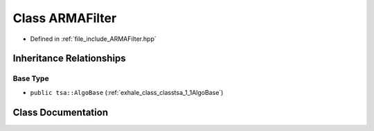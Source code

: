 .. _exhale_class_classtsa_1_1ARMAFilter:

Class ARMAFilter
================

- Defined in :ref:`file_include_ARMAFilter.hpp`


Inheritance Relationships
-------------------------

Base Type
*********

- ``public tsa::AlgoBase`` (:ref:`exhale_class_classtsa_1_1AlgoBase`)


Class Documentation
-------------------


.. doxygenclass:: tsa::ARMAFilter
   :members:
   :protected-members:
   :undoc-members: